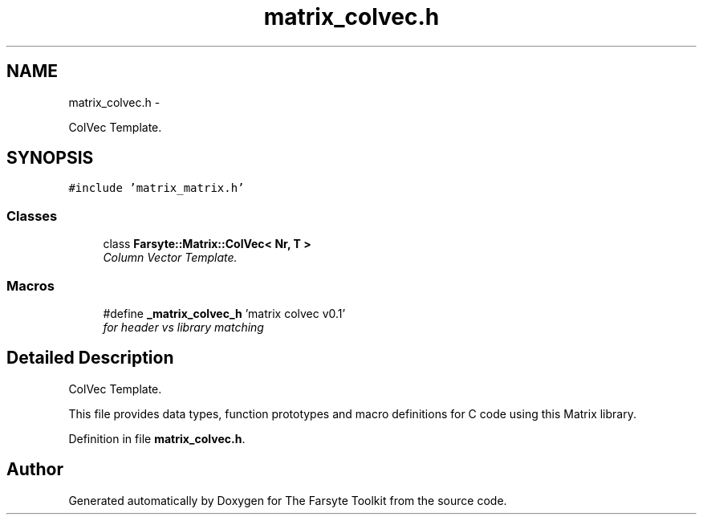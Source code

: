 .TH "matrix_colvec.h" 3 "Mon Sep 22 2014" "The Farsyte Toolkit" \" -*- nroff -*-
.ad l
.nh
.SH NAME
matrix_colvec.h \- 
.PP
ColVec Template\&.  

.SH SYNOPSIS
.br
.PP
\fC#include 'matrix_matrix\&.h'\fP
.br

.SS "Classes"

.in +1c
.ti -1c
.RI "class \fBFarsyte::Matrix::ColVec< Nr, T >\fP"
.br
.RI "\fIColumn Vector Template\&. \fP"
.in -1c
.SS "Macros"

.in +1c
.ti -1c
.RI "#define \fB_matrix_colvec_h\fP   'matrix colvec v0\&.1'"
.br
.RI "\fIfor header vs library matching \fP"
.in -1c
.SH "Detailed Description"
.PP 
ColVec Template\&. 

This file provides data types, function prototypes and macro definitions for C code using this Matrix library\&. 
.PP
Definition in file \fBmatrix_colvec\&.h\fP\&.
.SH "Author"
.PP 
Generated automatically by Doxygen for The Farsyte Toolkit from the source code\&.
